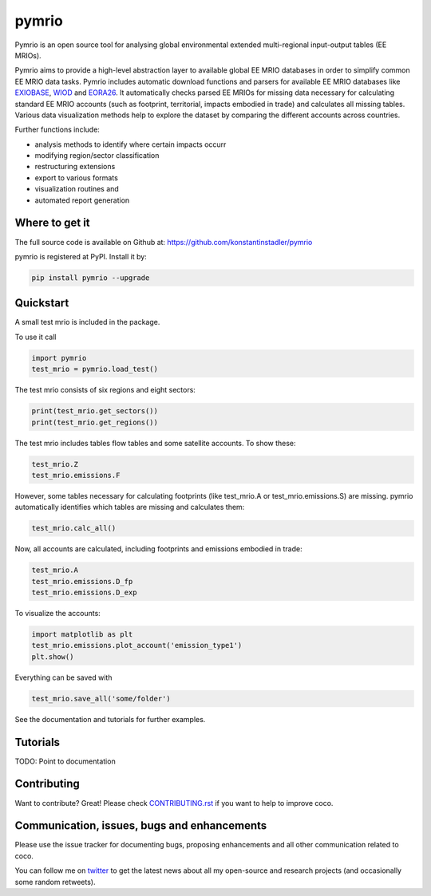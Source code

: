 ############
pymrio
############

Pymrio is an open source tool for analysing global environmental extended multi-regional input-output tables (EE MRIOs). 

.. image:: https://travis-ci.org/konstantinstadler/pymrio.svg?branch=master
    :target: https://travis-ci.org/konstantinstadler/pymrio

Pymrio aims to provide a high-level abstraction layer to available global EE MRIO databases in order to simplify common EE MRIO data tasks. Pymrio includes automatic download functions and parsers for available EE MRIO databases like EXIOBASE_, WIOD_ and EORA26_. It automatically checks parsed EE MRIOs for missing data necessary for calculating standard EE MRIO accounts (such as footprint, territorial, impacts embodied in trade) and calculates all missing tables. Various data visualization methods help to explore the dataset by comparing the different accounts across countries. 

Further functions include:

- analysis methods to identify where certain impacts occurr
- modifying region/sector classification
- restructuring extensions
- export to various formats
- visualization routines and 
- automated report generation
  
.. _EXIOBASE: http://www.exiobase.eu/
.. _WIOD: http://www.wiod.org/home
.. _EORA26: http://www.worldmrio.com/simplified/

Where to get it
===============

The full source code is available on Github at: https://github.com/konstantinstadler/pymrio

pymrio is registered at PyPI. Install it by:

.. code:: bash

    pip install pymrio --upgrade

Quickstart    
==========

A small test mrio is included in the package. 

To use it call

.. code:: python

    import pymrio
    test_mrio = pymrio.load_test()

The test mrio consists of six regions and eight sectors:  

.. code:: python


    print(test_mrio.get_sectors())
    print(test_mrio.get_regions())

The test mrio includes tables flow tables and some satellite accounts. 
To show these:

.. code:: python

    test_mrio.Z
    test_mrio.emissions.F
    
However, some tables necessary for calculating footprints (like test_mrio.A or test_mrio.emissions.S) are missing. pymrio automatically identifies which tables are missing and calculates them: 

.. code:: python

    test_mrio.calc_all()

Now, all accounts are calculated, including footprints and emissions embodied in trade:

.. code:: python

    test_mrio.A
    test_mrio.emissions.D_fp
    test_mrio.emissions.D_exp

To visualize the accounts:


.. code:: python

    import matplotlib as plt
    test_mrio.emissions.plot_account('emission_type1')
    plt.show()

Everything can be saved with

.. code:: python
    
    test_mrio.save_all('some/folder')

See the documentation and tutorials for further examples.


Tutorials
=========

TODO: Point to documentation


Contributing
=============

Want to contribute? Great!
Please check `CONTRIBUTING.rst`_ if you want to help to improve coco.
  
.. _CONTRIBUTING.rst: https://github.com/konstantinstadler/pymrio/blob/master/CONTRIBUTING.rst
   
Communication, issues, bugs and enhancements
============================================

Please use the issue tracker for documenting bugs, proposing enhancements and all other communication related to coco.

You can follow me on twitter_ to get the latest news about all my open-source and research projects (and occasionally some random retweets).

.. _twitter: https://twitter.com/kst_stadler


